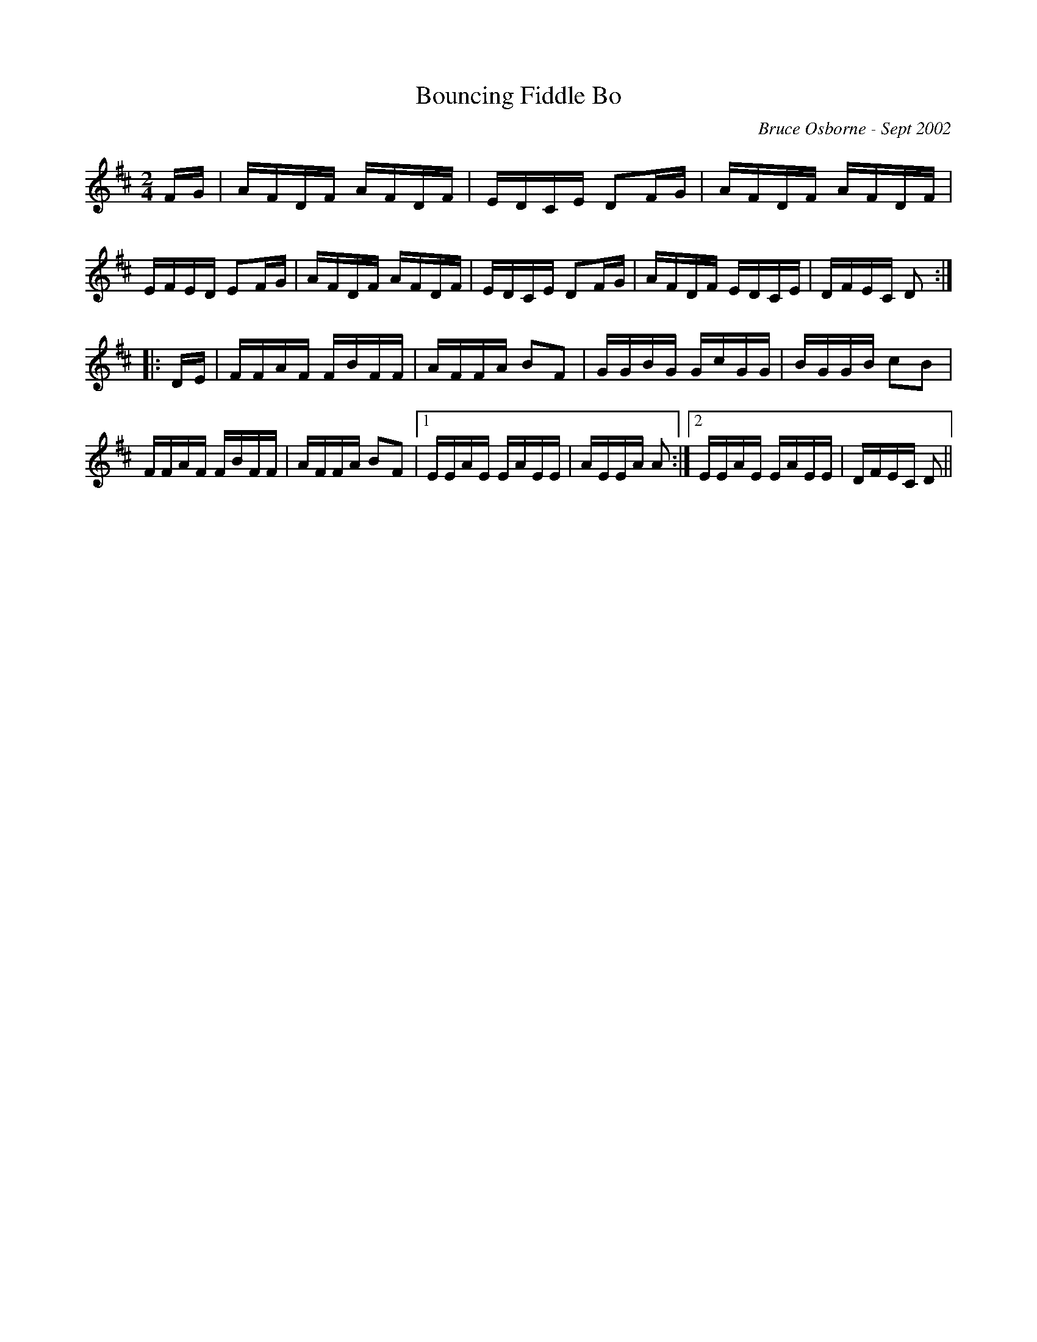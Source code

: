 X:35
T:Bouncing Fiddle Bo
R:reel
C:Bruce Osborne - Sept 2002
Z:abc by bosborne@kos.net
M:2/4
L:1/8
K:Dmaj
F/G/|A/F/D/F/ A/F/D/F/|E/D/C/E/ DF/G/|A/F/D/F/ A/F/D/F/|E/F/E/D/ EF/G/|\
A/F/D/F/ A/F/D/F/|E/D/C/E/ DF/G/|A/F/D/F/ E/D/C/E/|D/F/E/C/ D:|
|:D/E/|F/F/A/F/ F/B/F/F/|A/F/F/A/ BF|G/G/B/G/ G/c/G/G/|B/G/G/B/ cB|\
F/F/A/F/ F/B/F/F/|A/F/F/A/ BF|1 E/E/A/E/ E/A/E/E/|A/E/E/A/ A:|2E/E/A/E/ E/A/E/E/|D/F/E/C/ D||
